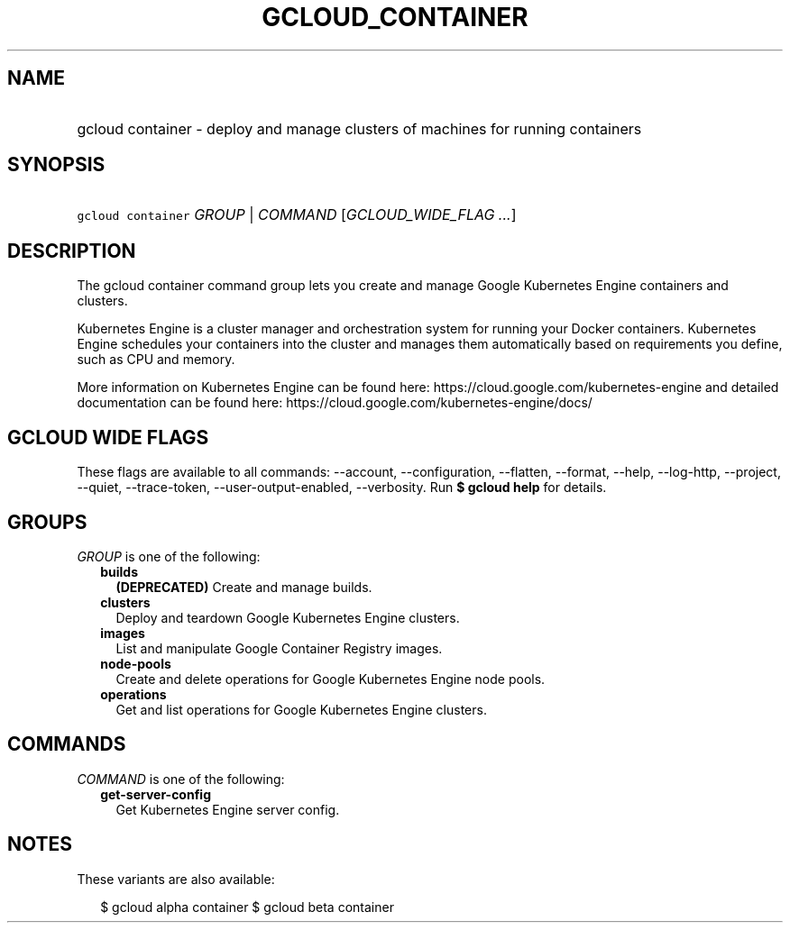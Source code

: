 
.TH "GCLOUD_CONTAINER" 1



.SH "NAME"
.HP
gcloud container \- deploy and manage clusters of machines for running containers



.SH "SYNOPSIS"
.HP
\f5gcloud container\fR \fIGROUP\fR | \fICOMMAND\fR [\fIGCLOUD_WIDE_FLAG\ ...\fR]



.SH "DESCRIPTION"

The gcloud container command group lets you create and manage Google Kubernetes
Engine containers and clusters.

Kubernetes Engine is a cluster manager and orchestration system for running your
Docker containers. Kubernetes Engine schedules your containers into the cluster
and manages them automatically based on requirements you define, such as CPU and
memory.

More information on Kubernetes Engine can be found here:
https://cloud.google.com/kubernetes\-engine and detailed documentation can be
found here: https://cloud.google.com/kubernetes\-engine/docs/



.SH "GCLOUD WIDE FLAGS"

These flags are available to all commands: \-\-account, \-\-configuration,
\-\-flatten, \-\-format, \-\-help, \-\-log\-http, \-\-project, \-\-quiet,
\-\-trace\-token, \-\-user\-output\-enabled, \-\-verbosity. Run \fB$ gcloud
help\fR for details.



.SH "GROUPS"

\f5\fIGROUP\fR\fR is one of the following:

.RS 2m
.TP 2m
\fBbuilds\fR
\fB(DEPRECATED)\fR Create and manage builds.

.TP 2m
\fBclusters\fR
Deploy and teardown Google Kubernetes Engine clusters.

.TP 2m
\fBimages\fR
List and manipulate Google Container Registry images.

.TP 2m
\fBnode\-pools\fR
Create and delete operations for Google Kubernetes Engine node pools.

.TP 2m
\fBoperations\fR
Get and list operations for Google Kubernetes Engine clusters.


.RE
.sp

.SH "COMMANDS"

\f5\fICOMMAND\fR\fR is one of the following:

.RS 2m
.TP 2m
\fBget\-server\-config\fR
Get Kubernetes Engine server config.


.RE
.sp

.SH "NOTES"

These variants are also available:

.RS 2m
$ gcloud alpha container
$ gcloud beta container
.RE

